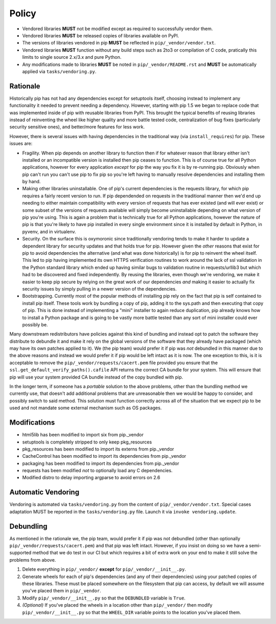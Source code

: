 Policy
======

* Vendored libraries **MUST** not be modified except as required to
  successfully vendor them.

* Vendored libraries **MUST** be released copies of libraries available on
  PyPI.

* The versions of libraries vendored in pip **MUST** be reflected in
  ``pip/_vendor/vendor.txt``.

* Vendored libraries **MUST** function without any build steps such as 2to3 or
  compilation of C code, pratically this limits to single source 2.x/3.x and
  pure Python.

* Any modifications made to libraries **MUST** be noted in
  ``pip/_vendor/README.rst`` and **MUST** be automatically applied via
  ``tasks/vendoring.py``.


Rationale
---------

Historically pip has not had any dependencies except for setuptools itself,
choosing instead to implement any functionality it needed to prevent needing
a dependency. However, starting with pip 1.5 we began to replace code that was
implemented inside of pip with reusable libraries from PyPI. This brought the
typical benefits of reusing libraries instead of reinventing the wheel like
higher quality and more battle tested code, centralization of bug fixes
(particularly security sensitive ones), and better/more features for less work.

However, there is several issues with having dependencies in the traditional
way (via ``install_requires``) for pip. These issues are:

* Fragility. When pip depends on another library to function then if for
  whatever reason that library either isn't installed or an incompatible
  version is installed then pip ceases to function. This is of course true for
  all Python applications, however for every application *except* for pip the
  way you fix it is by re-running pip. Obviously when pip can't run you can't
  use pip to fix pip so you're left having to manually resolve dependencies and
  installing them by hand.

* Making other libraries uninstallable. One of pip's current dependencies is
  the requests library, for which pip requires a fairly recent version to run.
  If pip dependended on requests in the traditional manner then we'd end up
  needing to either maintain compatibility with every version of requests that
  has ever existed (and will ever exist) or some subset of the versions of
  requests available will simply become uninstallable depending on what version
  of pip you're using. This is again a problem that is technically true for all
  Python applications, however the nature of pip is that you're likely to have
  pip installed in every single environment since it is installed by default
  in Python, in pyvenv, and in virtualenv.

* Security. On the surface this is oxymoronic since traditionally vendoring
  tends to make it harder to update a dependent library for security updates
  and that holds true for pip. However given the *other* reasons that exist for
  pip to avoid dependencies the alternative (and what was done historically) is
  for pip to reinvent the wheel itself. This led to pip having implemented
  its own HTTPS verification routines to work around the lack of ssl
  validation in the Python standard library which ended up having similar bugs
  to validation routine in requests/urllib3 but which had to be discovered and
  fixed independently. By reusing the libraries, even though we're vendoring,
  we make it easier to keep pip secure by relying on the great work of our
  dependencies *and* making it easier to actually fix security issues by simply
  pulling in a newer version of the dependencies.

* Bootstrapping. Currently most of the popular methods of installing pip rely
  on the fact that pip is self contained to install pip itself. These tools
  work by bundling a copy of pip, adding it to the sys.path and then executing
  that copy of pip. This is done instead of implementing a "mini" installer to
  again reduce duplication, pip already knows how to install a Python package
  and is going to be vastly more battle tested than any sort of mini installer
  could ever possibly be.

Many downstream redistributors have policies against this kind of bundling and
instead opt to patch the software they distribute to debundle it and make it
rely on the global versions of the software that they already have packaged
(which may have its own patches applied to it). We (the pip team) would prefer
it if pip was *not* debundled in this manner due to the above reasons and
instead we would prefer it if pip would be left intact as it is now. The one
exception to this, is it is acceptable to remove the
``pip/_vendor/requests/cacert.pem`` file provided you ensure that the
``ssl.get_default_verify_paths().cafile`` API returns the correct CA bundle for
your system. This will ensure that pip will use your system provided CA bundle
instead of the copy bundled with pip.

In the longer term, if someone has a *portable* solution to the above problems,
other than the bundling method we currently use, that doesn't add additional
problems that are unreasonable then we would be happy to consider, and possibly
switch to said method. This solution must function correctly across all of the
situation that we expect pip to be used and not mandate some external mechanism
such as OS packages.


Modifications
-------------

* html5lib has been modified to import six from pip._vendor
* setuptools is completely stripped to only keep pkg_resources
* pkg_resources has been modified to import its externs from pip._vendor
* CacheControl has been modified to import its dependencies from pip._vendor
* packaging has been modified to import its dependencies from pip._vendor
* requests has been modified *not* to optionally load any C dependencies.
* Modified distro to delay importing argparse to avoid errors on 2.6


Automatic Vendoring
-------------------

Vendoring is automated via ``tasks/vendoring.py`` from the content of
``pip/_vendor/vendor.txt``. Special cases adaptation MUST be reported in the
``tasks/vendoring.py`` file. Launch it via ``invoke vendoring.update``.


Debundling
----------

As mentioned in the rationale we, the pip team, would prefer it if pip was not
debundled (other than optionally ``pip/_vendor/requests/cacert.pem``) and that
pip was left intact. However, if you insist on doing so we have a
semi-supported method that we do test in our CI but which requires a bit of
extra work on your end to make it still solve the problems from above.

1. Delete everything in ``pip/_vendor/`` **except** for
   ``pip/_vendor/__init__.py``.

2. Generate wheels for each of pip's dependencies (and any of their
   dependencies) using your patched copies of these libraries. These must be
   placed somewhere on the filesystem that pip can access, by default we will
   assume you've placed them in ``pip/_vendor``.

3. Modify ``pip/_vendor/__init__.py`` so that the ``DEBUNDLED`` variable is
   ``True``.

4. *(Optional)* If you've placed the wheels in a location other than
   ``pip/_vendor/`` then modify ``pip/_vendor/__init__.py`` so that the
   ``WHEEL_DIR`` variable points to the location you've placed them.
